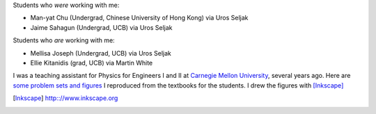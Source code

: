 .. title: Teaching
.. slug: teaching
.. type: text

Students who *were* working with me: 

- Man-yat Chu (Undergrad, Chinese University of Hong Kong) via Uros Seljak

- Jaime Sahagun (Undergrad, UCB) via Uros Seljak

Students who *are* working with me:

- Mellisa Joseph (Undergrad, UCB) via Uros Seljak

- Ellie Kitanidis (grad, UCB) via Martin White

I was a teaching assistant for Physics for Engineers I and II at `Carnegie Mellon University <http://www.cmu.edu>`_, 
several years ago.
Here are `some problem sets and figures <http://web.phys.cmu.edu/~yfeng1/home/Recitations/>`_ 
I reproduced from the textbooks for the students. I drew the figures with [Inkscape]_

.. [Inkscape] http:://www.inkscape.org

